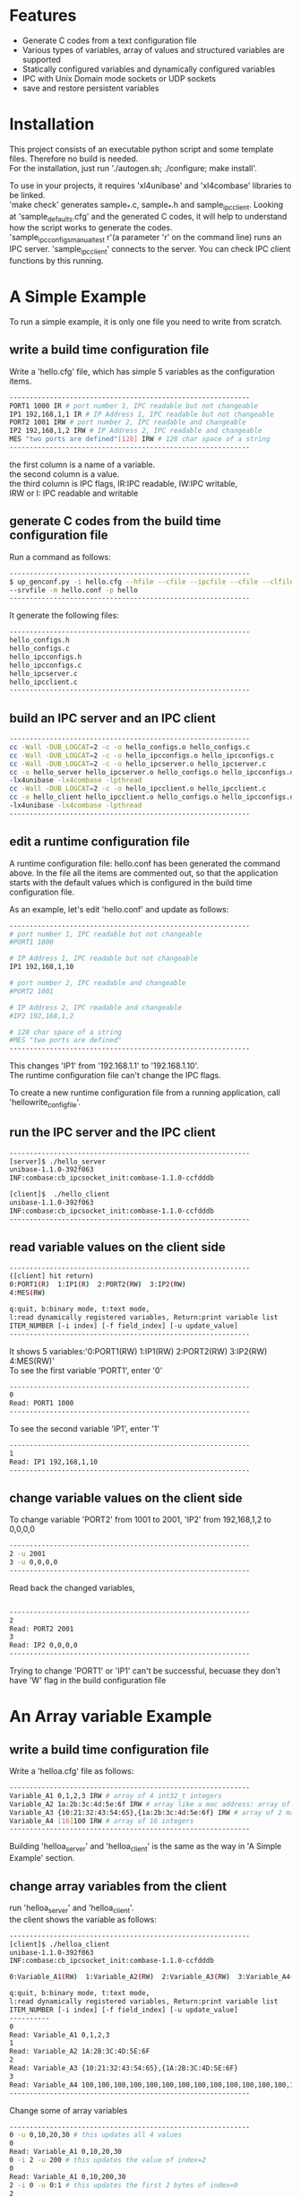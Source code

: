 * Features
+ Generate C codes from a text configuration file
+ Various types of variables, array of values and structured variables are supported
+ Statically configured variables and dynamically configured variables
+ IPC with Unix Domain mode sockets or UDP sockets
+ save and restore persistent variables

* Installation
This project consists of an executable python script and some template files.
Therefore no build is needed.\\

For the installation, just run './autogen.sh; ./configure; make install'.

To use in your projects, it requires 'xl4unibase'
and 'xl4combase' libraries to be linked.\\

'make check' generates sample_*.c, sample_*.h and sample_ipcclient.
Looking at 'sample_defaults.cfg' and the generated C codes, it will help to understand how the
script works to generate the codes.\\

'sample_ipcconfigs_manual_test r'(a parameter 'r' on the command line) runs an IPC server.
'sample_ipcclient' connects to the server.  You can check IPC client functions by this running.

* A Simple Example
To run a simple example, it is only one file you need to write from scratch.
** write a build time configuration file
Write a 'hello.cfg' file, which has simple 5 variables as the configuration items.

#+BEGIN_SRC sh
------------------------------------------------------------
PORT1 1000 IR # port number 1, IPC readable but not changeable
IP1 192,168,1,1 IR # IP Address 1, IPC readable but not changeable
PORT2 1001 IRW # port number 2, IPC readable and changeable
IP2 192,168,1,2 IRW # IP Address 2, IPC readable and changeable
MES "two ports are defined"[128] IRW # 128 char space of a string
------------------------------------------------------------
#+END_SRC
the first column is a name of a variable.\\
the second column is a value.\\
the third column is IPC flags, IR:IPC readable, IW:IPC writable,\\
IRW or I: IPC readable and writable

** generate C codes from the build time configuration file
Run a command as follows:

#+BEGIN_SRC sh
------------------------------------------------------------
$ up_genconf.py -i hello.cfg --hfile --cfile --ipcfile --cfile --clfile \
--srvfile -m hello.conf -p hello
------------------------------------------------------------
#+END_SRC
It generate the following files:
#+BEGIN_SRC sh
------------------------------------------------------------
hello_configs.h
hello_configs.c
hello_ipcconfigs.h
hello_ipcconfigs.c
hello_ipcserver.c
hello_ipcclient.c
------------------------------------------------------------
#+END_SRC

** build an IPC server and an IPC client
#+BEGIN_SRC sh
------------------------------------------------------------
cc -Wall -DUB_LOGCAT=2 -c -o hello_configs.o hello_configs.c
cc -Wall -DUB_LOGCAT=2 -c -o hello_ipcconfigs.o hello_ipcconfigs.c
cc -Wall -DUB_LOGCAT=2 -c -o hello_ipcserver.o hello_ipcserver.c
cc -o hello_server hello_ipcserver.o hello_configs.o hello_ipcconfigs.o \
-lx4unibase -lx4combase -lpthread
cc -Wall -DUB_LOGCAT=2 -c -o hello_ipcclient.o hello_ipcclient.c
cc -o hello_client hello_ipcclient.o hello_configs.o hello_ipcconfigs.o \
-lx4unibase -lx4combase -lpthread
------------------------------------------------------------
#+END_SRC

** edit a runtime configuration file
A runtime configuration file: hello.conf has been generated the command above.
In the file all the items are commented out, so that the application starts
with the default values which is configured in the build time configuration file.

As an example, let's edit 'hello.conf' and update as follows:
#+BEGIN_SRC sh
------------------------------------------------------------
# port number 1, IPC readable but not changeable
#PORT1 1000

# IP Address 1, IPC readable but not changeable
IP1 192,168,1,10

# port number 2, IPC readable and changeable
#PORT2 1001

# IP Address 2, IPC readable and changeable
#IP2 192,168,1,2

# 128 char space of a string
#MES "two ports are defined"
------------------------------------------------------------
#+END_SRC

This changes 'IP1' from '192.168.1.1' to '192.168.1.10'.\\
The runtime configuration file can't change the IPC flags.

To create a new runtime configuration file from a running application,
call 'hellowrite_config_file'.

** run the IPC server and the IPC client
#+BEGIN_SRC sh
------------------------------------------------------------
[server]$ ./hello_server
unibase-1.1.0-392f063
INF:combase:cb_ipcsocket_init:combase-1.1.0-ccfdddb

[client]$  ./hello_client
unibase-1.1.0-392f063
INF:combase:cb_ipcsocket_init:combase-1.1.0-ccfdddb
------------------------------------------------------------
#+END_SRC

** read variable values on the client side
#+BEGIN_SRC sh
------------------------------------------------------------
([client] hit return)
0:PORT1(R)  1:IP1(R)  2:PORT2(RW)  3:IP2(RW)
4:MES(RW)

q:quit, b:binary mode, t:text mode,
l:read dynamically registered variables, Return:print variable list
ITEM_NUMBER [-i index] [-f field_index] [-u update_value]
------------------------------------------------------------
#+END_SRC
It shows 5 variables:'0:PORT1(RW)  1:IP1(RW)  2:PORT2(RW)  3:IP2(RW)  4:MES(RW)'\\
To see the first variable 'PORT1', enter '0'
#+BEGIN_SRC sh
------------------------------------------------------------
0
Read: PORT1 1000
------------------------------------------------------------
#+END_SRC
To see the second variable 'IP1', enter '1'
#+BEGIN_SRC sh
------------------------------------------------------------
1
Read: IP1 192,168,1,10
------------------------------------------------------------
#+END_SRC

** change variable values on the client side
To change variable 'PORT2' from 1001 to 2001, 'IP2' from 192,168,1,2  to 0,0,0,0
#+BEGIN_SRC sh
------------------------------------------------------------
2 -u 2001
3 -u 0,0,0,0
------------------------------------------------------------
#+END_SRC
Read back the changed variables,
#+BEGIN_SRC sh

------------------------------------------------------------
2
Read: PORT2 2001
3
Read: IP2 0,0,0,0
------------------------------------------------------------
#+END_SRC
Trying to change 'PORT1' or 'IP1' can't be successful, becuase they don't
have 'W' flag in the build configuration file

* An Array variable Example
** write a build time configuration file
Write a 'helloa.cfg' file as follows:
#+BEGIN_SRC sh
------------------------------------------------------------
Variable_A1 0,1,2,3 IRW # array of 4 int32_t integers
Variable_A2 1a:2b:3c:4d:5e:6f IRW # array like a mac address: array of uint8_t integers
Variable_A3 {10:21:32:43:54:65},{1a:2b:3c:4d:5e:6f} IRW # array of 2 mac addresses
Variable_A4 [16]100 IRW # array of 16 integers
------------------------------------------------------------
#+END_SRC
Building 'helloa_server' and 'helloa_client' is the same as the way in
'A Simple Example' section.

** change array variables from the client
run 'helloa_server' and 'helloa_client'.\\
the client shows the variable as follows:

#+BEGIN_SRC sh
------------------------------------------------------------
[client]$ ./helloa_client
unibase-1.1.0-392f063
INF:combase:cb_ipcsocket_init:combase-1.1.0-ccfdddb

0:Variable_A1(RW)  1:Variable_A2(RW)  2:Variable_A3(RW)  3:Variable_A4(RW)

q:quit, b:binary mode, t:text mode,
l:read dynamically registered variables, Return:print variable list
ITEM_NUMBER [-i index] [-f field_index] [-u update_value]
----------
0
Read: Variable_A1 0,1,2,3
1
Read: Variable_A2 1A:2B:3C:4D:5E:6F
2
Read: Variable_A3 {10:21:32:43:54:65},{1A:2B:3C:4D:5E:6F}
3
Read: Variable_A4 100,100,100,100,100,100,100,100,100,100,100,100,100,100,100,100
------------------------------------------------------------
#+END_SRC
Change some of array variables

#+BEGIN_SRC sh
------------------------------------------------------------
0 -u 0,10,20,30 # this updates all 4 values
0
Read: Variable_A1 0,10,20,30
0 -i 2 -u 200 # this updates the value of index=2
0
Read: Variable_A1 0,10,200,30
2 -i 0 -u 0:1 # this updates the first 2 bytes of index=0
2
Read: Variable_A3 {00:01:32:43:54:65},{1A:2B:3C:4D:5E:6F}
#+END_SRC

* A Struct variable Example
** write a build time configuration file
Write a 'hellob.cfg' file as follows:
#+BEGIN_SRC sh
------------------------------------------------------------
# define {double,char[10],char,char,bool, 3 integers, 64-bit integer}
# and assign the values
StructA-Variable_B1 {3.14,"good"[10],'X','Y',true,{3,2,1},100L} IRW
# the same struct, end parts of fields are not defined
StructA-Variable_B2 {2.7,"nice",'a','b',false} IRW
# define new sturct
StructB-Variable_C1 [3]{4000,{192,168,10,1},"p1"} IRW
------------------------------------------------------------
#+END_SRC
Building 'hellob_server' and 'hellob_client' is the same as the way in
'A Simple Example' section.

** change struct variables from the client
run 'hellob_server' and 'hellob_client'.
On the client side console, it works as follows:
#+BEGIN_SRC sh
------------------------------------------------------------
[client]$ ./hellob_client
unibase-1.1.0-392f063
INF:combase:cb_ipcsocket_init:combase-1.1.0-2133d13

0:Variable_B1(RW)  1:Variable_B2(RW)  2:Variable_C1(RW)

q:quit, b:binary mode, t:text mode,
l:read dynamically registered variables, Return:print variable list
ITEM_NUMBER [-i index] [-f field_index] [-u update_value]
----------
0
Read: Variable_B1 {3.140000,"good",'X','Y',true,{3,2,1},100}
1
Read: Variable_B2 {2.700000,"nice",'a','b',false,{0,0,0},0}
2
Read: Variable_C1 {4000,{192,168,10,1},"p1"},{4000,{192,168,10,1},"p1"},{4000,{192,168,10,1},"p1"}
0 -f 1 -u "bad" # this updates Variable_B1.field1 to "bad"
0 -f 6 -u 200 # this updates Variable_B1.field6 to 200
0
Read: Variable_B1 {3.140000,"bad",'X','Y',true,{3,2,1},200}
# update index=1 and index=2 of Variable_C1
2 -i 1 -f 1 -u {192,168,10,2}
2 -i 1 -f 2 -u "p2"
2 -i 2 -f 1 -u {192,168,10,3}
2 -i 2 -f 2 -u "p3"
2
Read: Variable_C1 {4000,{192,168,10,1},"p1"},{4000,{192,168,10,2},"p2"},{4000,{192,168,10,3},"p3"}
------------------------------------------------------------
#+END_SRC

* dynamic registration of variables
** back to the the first 'A Simple Example', and add dynamic registration
Open 'hello_ipcserver.c'; in the main function the code is as follows:
#+BEGIN_SRC sh
------------------------------------------------------------
	...
	helloipcserver_init("/tmp/hello_ipcconf", 0, true);
	helloipcserver_set_update_cb(ipc_update_cb, NULL);
	read(0, &c, 1);
	helloipcserver_close();
	...
------------------------------------------------------------
#+END_SRC
It is just waiting an input from console to close the application.

Now, add dynamic registration before the 'read'.
#+BEGIN_SRC sh
------------------------------------------------------------
	...
	helloipcserver_init("/tmp/hello_ipcconf", 0, true);
	helloipcserver_set_update_cb(ipc_update_cb, NULL);
	{
		int32_t p3=1002;
		int32_t ip3[4]={192,168,1,3};
		helloitem_extend_t eid1={"PORT3", &p3,
			{sizeof(int32_t), 1, 1, VT_INT32_T}, UPIPC_RW};
		helloitem_extend_t eid2={"IP3", &ip3,
			{sizeof(int32_t), 1, 4, VT_INT32_T}, UPIPC_RW};
		helloregister_extend_item(&eid1);
		helloregister_extend_item(&eid2);
	}
	read(0, &c, 1);
	helloipcserver_close();
	...
------------------------------------------------------------
#+END_SRC

** read and write dynamically registered variables
run 'hello_server' and 'hello_client'.
On the client side console, it works as follows:
#+BEGIN_SRC sh
------------------------------------------------------------
[client]$ ./hello_client
unibase-1.1.0-392f063
INF:combase:cb_ipcsocket_init:combase-1.1.0-2133d13

0:PORT1(RW)  1:IP1(RW)  2:PORT2(RW)  3:IP2(RW)

q:quit, b:binary mode, t:text mode,
l:read dynamically registered variables, Return:print variable list
ITEM_NUMBER [-i index] [-f field_index] [-u update_value]
----------
l # 'l' command reads the dynamically registered variables
update 2 dynamically registered variables

0:PORT1(RW)  1:IP1(RW)  2:PORT2(RW)  3:IP2(RW)
10000:PORT3(RW)  10001:IP3(RW)  # the dynamically registered variables starts from '10000'

q:quit, b:binary mode, t:text mode,
l:read dynamically registered variables, Return:print variable list
ITEM_NUMBER [-i index] [-f field_index] [-u update_value]
----------
10000
Read: PORT3 1002
10001
Read: IP3 192,168,1,3
10000 -u 2002
10001 -i 2 -u 2
10000
Read: PORT3 2002
10001
Read: IP3 192,168,2,3
------------------------------------------------------------
#+END_SRC

*In the current version, struct variables can't be registered dynamically.*
* explain some of functions
Look at the generated '*_configs.h' and '*_ipcconfigs.h'.
* variable/value registration reference
*Value definition part can't include space characters other than inside of double/single quoted area.*

** Number
+ 10  -- int32_t type value
+ 10Y  -- int8_t type value
+ 10S  -- int16_t type value
+ 10L  -- int64_t type value
+ 0x10  -- uint32_t type value in hex
+ 0x10Y  -- uint8_t type value in hex
+ 0x10S  -- uint16_t type value in hex
+ 0x10L  -- uint64_t type value in hex
+ 2.71828  -- double type value
+ 2.71828F  -- float type value

** charcter
+ 'a' -- char type value
+ '\0' -- null

** string
+ "abc"  -- 4 bytes of char (null is added)
+ "abc"[10]  -- 10 bytes of char (null is added at 4th byte)

** bool
+ true
+ false

** array
*All elements must have the same type*
+ 10,20  -- int32_t type value array
+ 10S,20S  -- int16_t type value array
+ 10:20  -- uint8_t type value array in hex format
+ 1000:2000  -- uint16_t type value array in hex format
+ {10,20},{30,40}  -- int32_t type value 2d-array
+ [4]10 -- the same as 10,10,10,10
+ [4]{10,20} -- the same as {10,20},{10,20},{10,20},{10,20}
+ 'a','b','\0' -- char type value array
+ [2]"xyz"[6]  -- the same as "xyz"[6],"xyz"[6]

* struct registration reference
struct is registered at the first appearance in the buid time configuration file.\\
StructA-VariableA definition_assignment: this defines 'StructA'\\
StructA-VariableB definition_assignment: the second appearance must follow already defined StructA

When thre are no field name definitions, 'f0','f1','f2',,, are automatically defined.
#+BEGIN_SRC sh
------------------------------------------------------------
StructA:fname fieldA,fieldB,fieldC
------------------------------------------------------------
#+END_SRC
This defines 'fieldA', 'fieldB', and 'fieldC' as the first 3 field names.
If there are more fields, 'f3','f4',,, are used to continue.

The field name definition can be either before or after the struct definition.

** definition_assignment
+ {variable1,variable2,,,}
+ [3]{variable1,variable2,,,} -- 3 array of the struct
* override variable values in a runtime configuration file
+ VariableA Value1  -- assign a new 'value1' on 'VariableA'
+ VariableB[0] Value2  -- assign a new 'value2' on 'VariableB' index=0
+ VariableB[1] Value3  -- assign a new 'value3' on 'VariableB' index=1
+ VariableC.f2 Value4  -- assign a new 'value4' on 'VariableC' field index=2
+ VariableD[2].f1 Value5  -- assign a new 'value5' on 'VariableD' index=2 and field index=1
* use in non-threading mode
In examples above, the IPC server uses threading mode.

To run in non-threading mode, add '--ntfile' with 'up_genconf.py'.
For the first simple example, the command runs as follows:
#+BEGIN_SRC sh
------------------------------------------------------------
$ up_genconf.py -i hello.cfg --hfile --cfile --ipcfile --cfile --clfile \
--srvfile -m hello.conf -p hello --ntfile
------------------------------------------------------------
#+END_SRC
It additionary generates 'hello_non_thread.h'.
Use this file in the compiler parameters as follows:
#+BEGIN_SRC sh
$ cc -DCOMBASE_NO_THREAD include hello_non_thread.h ...
#+END_SRC

The IPC server program is responsible to call 'helloipcserver_receive' with
catching an read event on the fd.

The fd can be got by calling 'helloget_ipcfd'

* persistent variables
When 'UNIPAC_PERSISTENT' is defined in the config file, the data is saved in a file
defined as 'UNIPAC_PERSISTENT'
To be a persistent variable, add 'P' flag on the third column.
An example is as follows:
#+BEGIN_SRC sh
------------------------------------------------------------
UNIPAC_PERSISTENT "/var/tmp/xl4unipac_sample"
VALUE_A 1000 P # VALUE_A is persistent
------------------------------------------------------------
#+END_SRC

After reading from a config file, call '*persistent_restore();'
and before terminating the program, call '*persistent_save();'

An example is as follows:
#+BEGIN_SRC sh
------------------------------------------------------------
sampleread_config_file("sample_defaults.conf");
samplepersistent_restore();
...
update variables
...
samplepersistent_save();
------------------------------------------------------------
#+END_SRC

For the variables with 'P' flag, the updated contents are restored and
the values are persistent.
To reset the values, delete the file defined by UNIPAC_PERSISTENT.

'UNIPAC_PERSISTENT' is configurable at runtime by defining in the conf file.
